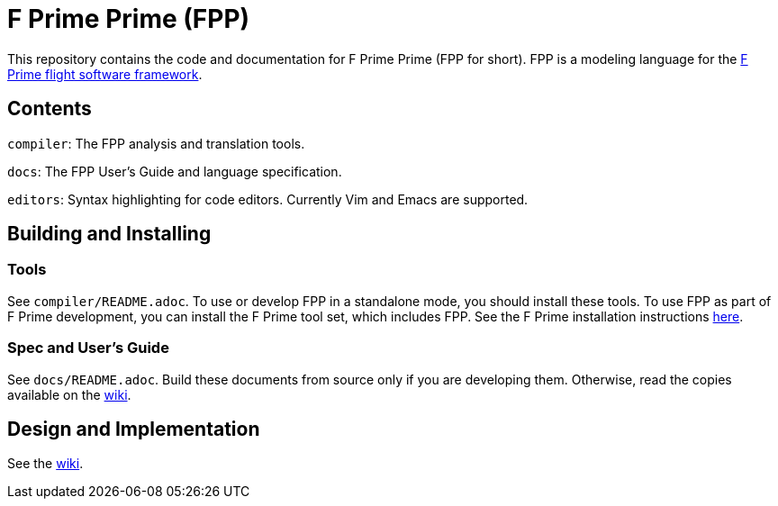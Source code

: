 = F Prime Prime (FPP)

This repository contains the code and documentation for F Prime Prime (FPP for 
short).
FPP is a modeling language for the
https://nasa.github.io/fprime/[F Prime flight software framework].

== Contents

`compiler`: The FPP analysis and translation tools.

`docs`: The FPP User's Guide and language specification.

`editors`: Syntax highlighting for code editors. Currently Vim and Emacs are supported.

== Building and Installing

=== Tools

See `compiler/README.adoc`.
To use or develop FPP in a standalone mode, you should install these tools.
To use FPP as part of F Prime development, you can install the F Prime tool set,
which includes FPP.
See the F Prime installation instructions
https://github.com/nasa/fprime/blob/master/docs/INSTALL.md[here].


=== Spec and User's Guide

See `docs/README.adoc`.
Build these documents from source only if you are developing them.
Otherwise, read the copies available on the 
https://github.com/fprime-community/fpp/wiki[wiki].

== Design and Implementation

See the
https://github.com/fprime-community/fpp/wiki[wiki].
